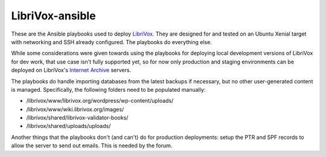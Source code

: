 LibriVox-ansible
================

These are the Ansible playbooks used to deploy
`LibriVox <https://librivox.org/>`_. They are designed for and tested on an
Ubuntu Xenial target with networking and SSH already configured. The playbooks
do everything else.

While some considerations were given towards using the playbooks for deploying
local development versions of LibriVox for dev work, that use case isn't fully
supported yet, so for now only production and staging environments can be
deployed on LibriVox's `Internet Archive <https://archive.org>`_ servers.

The playbooks do handle importing databases from the latest backups if
necessary, but no other user-generated content is managed. Specifically, the
following folders need to be populated manually:

- /librivox/www/librivox.org/wordpress/wp-content/uploads/
- /librivox/www/wiki.librivox.org/images/
- /librivox/shared/librivox-validator-books/
- /librivox/shared/uploads/uploads/

Another things that the playbooks don't (and can't) do for production deployments: setup the PTR and SPF records to allow the server to send out emails. This is needed by the forum.
